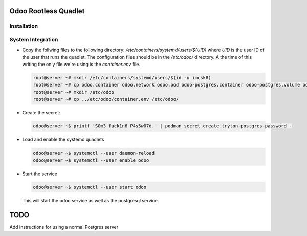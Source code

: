 =====================
Odoo Rootless Quadlet
=====================

------------
Installation
------------ 

------------------
System Integration
------------------


- Copy the follwing files to the following directory: `/etc/containers/systemd/users/$(UID)` where `UID`
  is the user ID of the user that runs the quadlet.
  The configuration files should be in the `/etc/odoo/` directory. A the time of this writing the only
  file we're using is the `container.env` file.


  .. code-block:: bash

      root@server ~# mkdir /etc/containers/systemd/users/$(id -u imcsk8)
      root@server ~# cp odoo.container odoo.network odoo.pod odoo-postgres.container odoo-postgres.volume odoo.volume
      root@server ~# mkdir /etc/odoo
      root@server ~# cp ../etc/odoo/container.env /etc/odoo/



- Create the secret:

  .. code-block:: bash

      odoo@server ~$ printf 'S0m3 fuck1n6 P4s5w07d.' | podman secret create tryton-postgres-password -

- Load and enable the systemd quadlets

  .. code-block:: bash

      odoo@server ~$ systemctl --user daemon-reload
      odoo@server ~$ systemctl --user enable odoo


- Start the service

  .. code-block:: bash

      odoo@server ~$ systemctl --user start odoo

  This will start the odoo service as well as the postgresql service.

====
TODO
====

Add instructions for using a normal Postgres server

